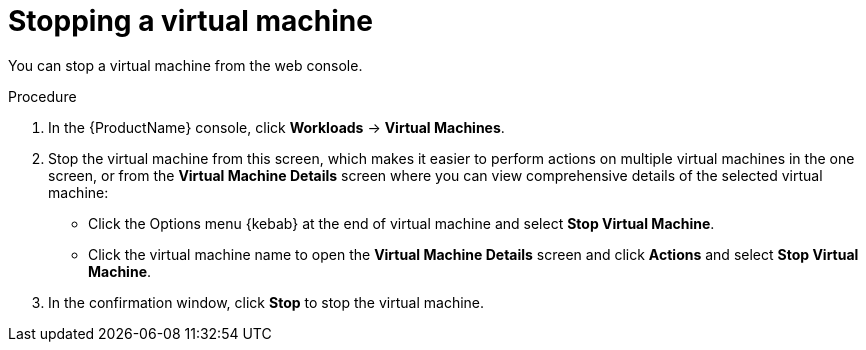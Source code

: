// Module included in the following assemblies:
//
// * cnv/cnv_users_guide/cnv-controlling-vm-states.adoc

[id="cnv-stopping-vm-web_{context}"]
= Stopping a virtual machine

You can stop a virtual machine from the web console.

.Procedure

. In the {ProductName} console, click *Workloads* -> *Virtual Machines*.
. Stop the virtual machine from this screen, which makes it easier to perform
actions on multiple virtual machines in the one screen, or from
the *Virtual Machine Details* screen where you can view comprehensive details of
the selected virtual machine:
** Click the Options menu {kebab} at the end of virtual machine and select
*Stop Virtual Machine*.
** Click the virtual machine name to open the *Virtual Machine Details* screen
and click *Actions* and select *Stop Virtual Machine*.
. In the confirmation window, click *Stop* to stop the virtual machine.
